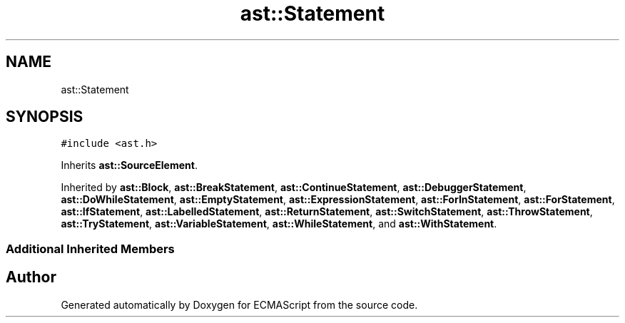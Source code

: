.TH "ast::Statement" 3 "Sun Apr 30 2017" "ECMAScript" \" -*- nroff -*-
.ad l
.nh
.SH NAME
ast::Statement
.SH SYNOPSIS
.br
.PP
.PP
\fC#include <ast\&.h>\fP
.PP
Inherits \fBast::SourceElement\fP\&.
.PP
Inherited by \fBast::Block\fP, \fBast::BreakStatement\fP, \fBast::ContinueStatement\fP, \fBast::DebuggerStatement\fP, \fBast::DoWhileStatement\fP, \fBast::EmptyStatement\fP, \fBast::ExpressionStatement\fP, \fBast::ForInStatement\fP, \fBast::ForStatement\fP, \fBast::IfStatement\fP, \fBast::LabelledStatement\fP, \fBast::ReturnStatement\fP, \fBast::SwitchStatement\fP, \fBast::ThrowStatement\fP, \fBast::TryStatement\fP, \fBast::VariableStatement\fP, \fBast::WhileStatement\fP, and \fBast::WithStatement\fP\&.
.SS "Additional Inherited Members"


.SH "Author"
.PP 
Generated automatically by Doxygen for ECMAScript from the source code\&.
